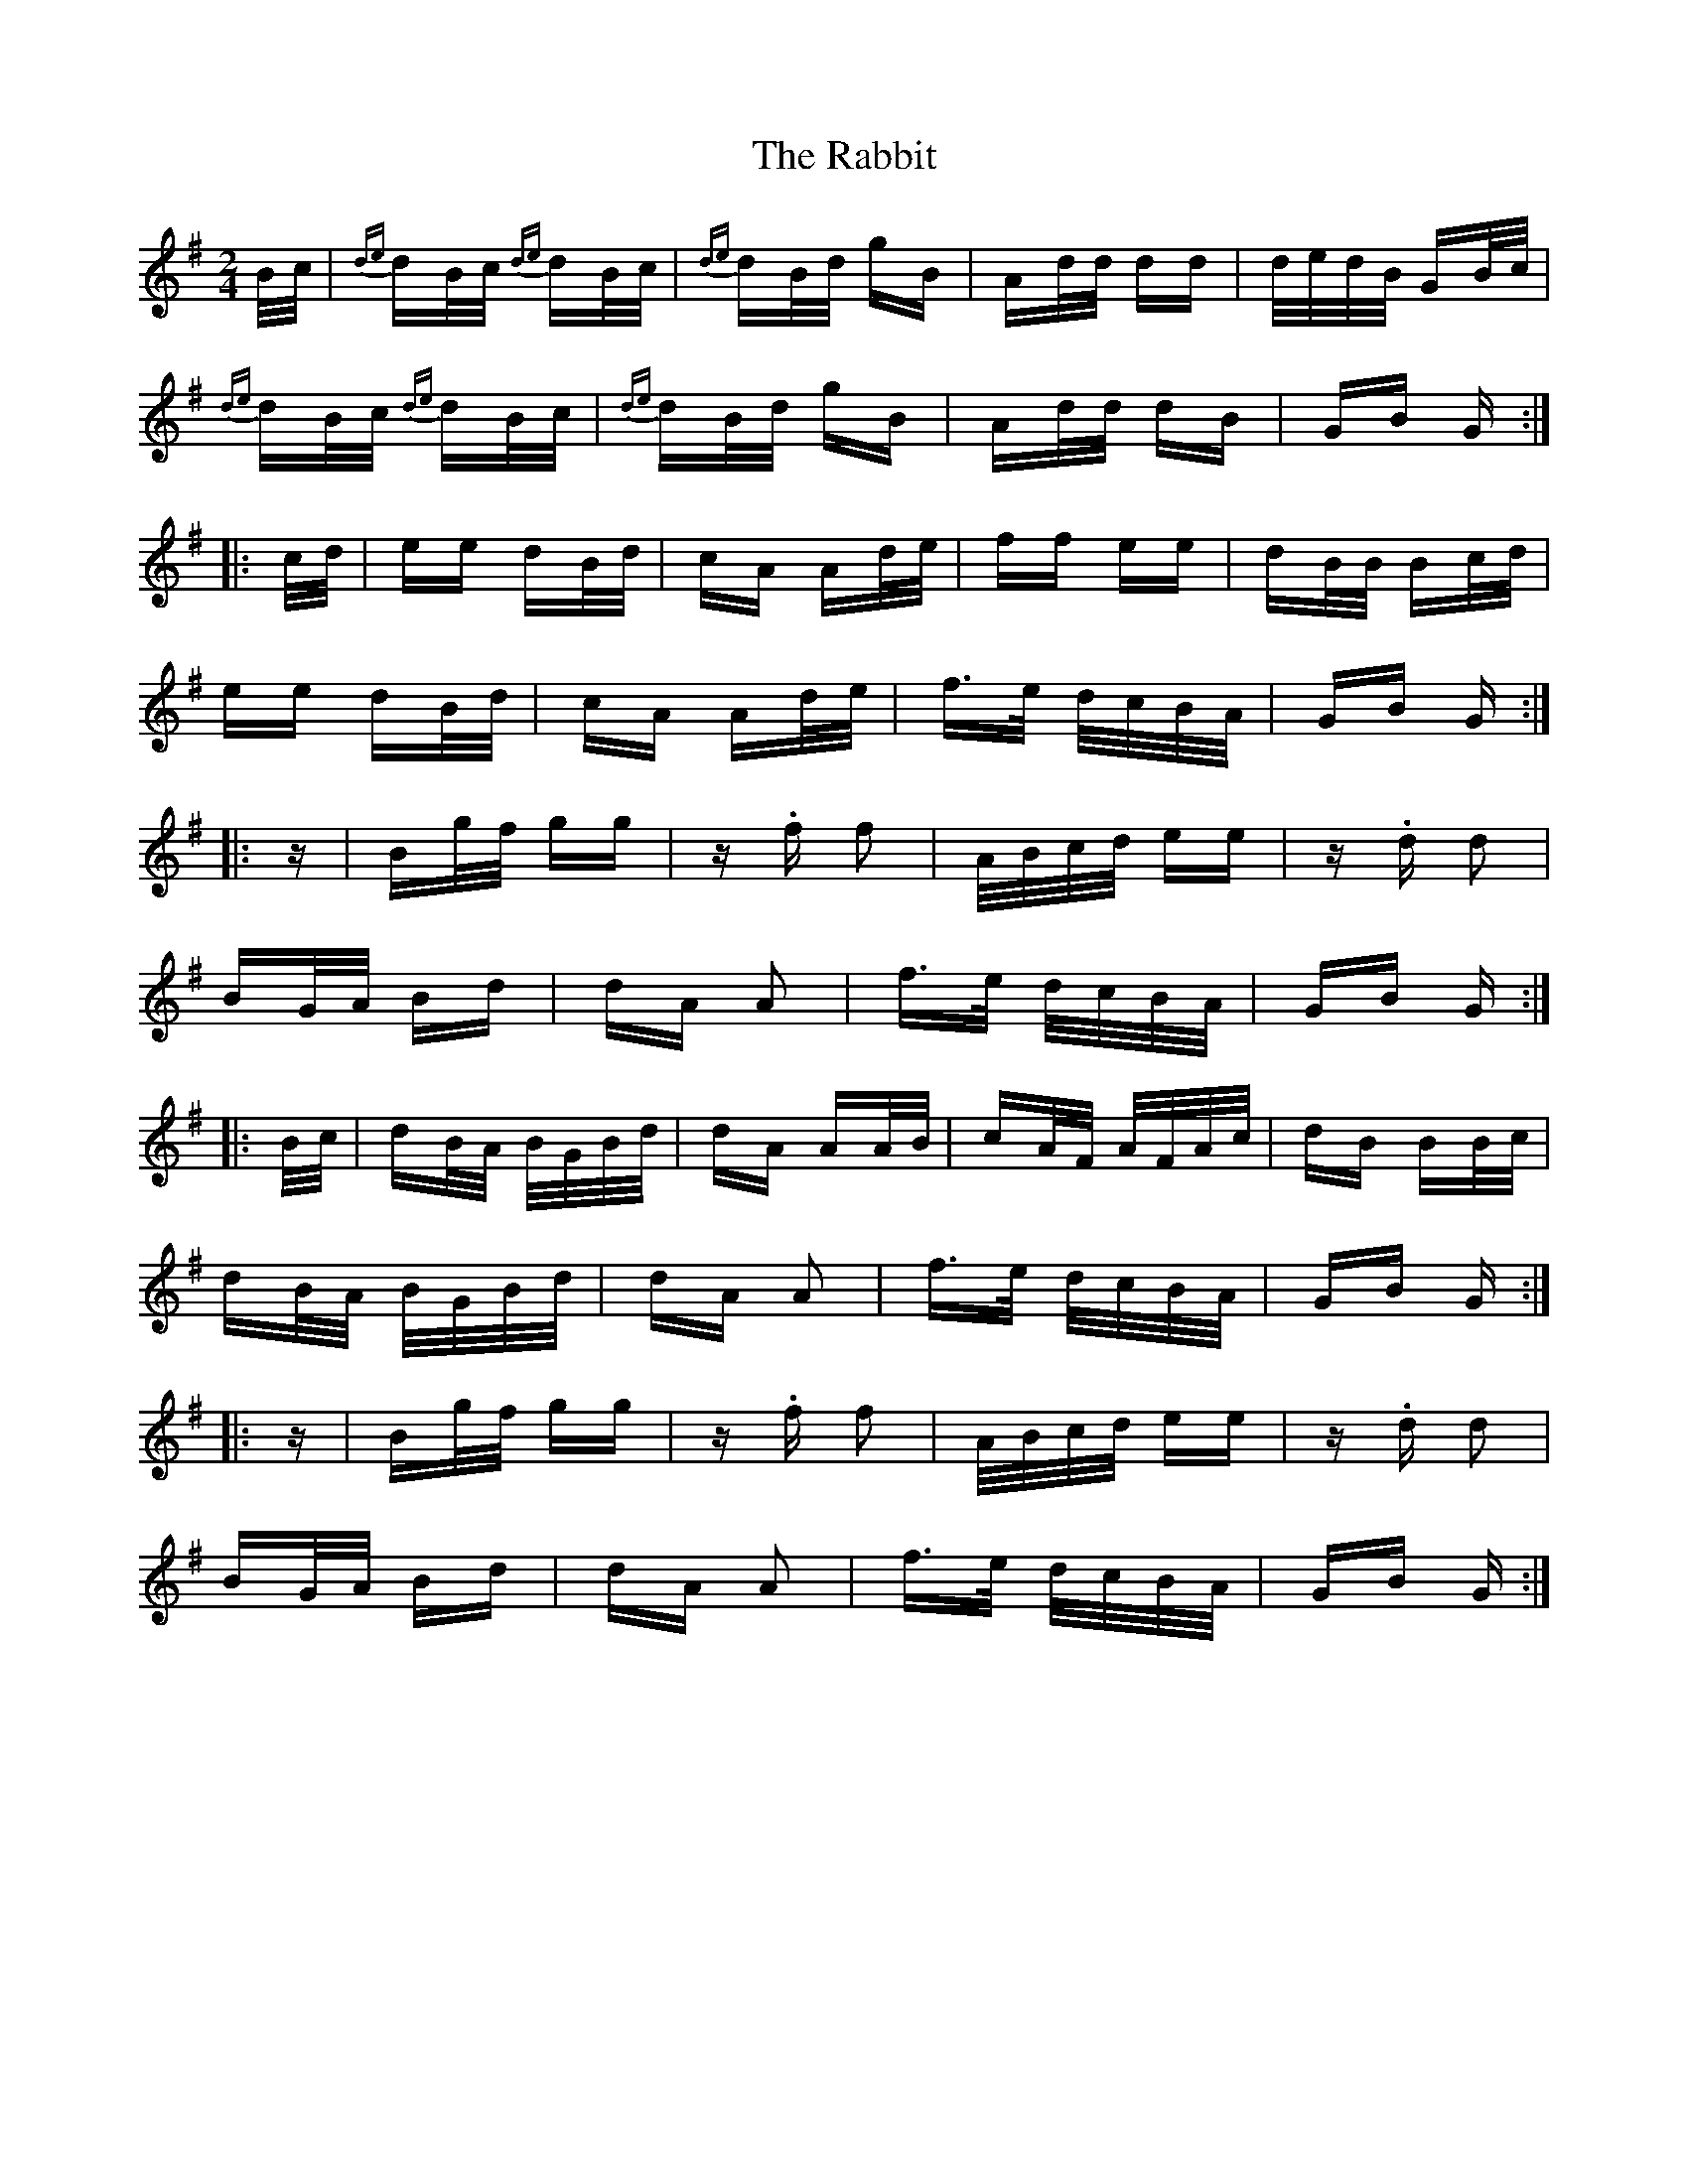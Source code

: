 X: 33448
T: Rabbit, The
R: polka
M: 2/4
K: Gmajor
B/c/|{de}dB/c/ {de}dB/c/|{de}dB/d/ gB|Ad/d/ dd|d/e/d/B/ GB/c/|
{de}dB/c/ {de}dB/c/|{de}dB/d/ gB|Ad/d/ dB|GB G:|
|:c/d/|ee dB/d/|cA Ad/e/|ff ee|dB/B/ Bc/d/|
ee dB/d/|cA Ad/e/|f>e d/c/B/A/|GB G:|
|:z|Bg/f/ gg|z.f f2|A/B/c/d/ ee|z.d d2|
BG/A/ Bd|dA A2|f>e d/c/B/A/|GB G:|
|:B/c/|dB/A/ B/G/B/d/|dA AA/B/|cA/F/ A/F/A/c/|dB BB/c/|
dB/A/ B/G/B/d/|dA A2|f>e d/c/B/A/|GB G:|
|:z|Bg/f/ gg|z.f f2|A/B/c/d/ ee|z.d d2|
BG/A/ Bd|dA A2|f>e d/c/B/A/|GB G:|


